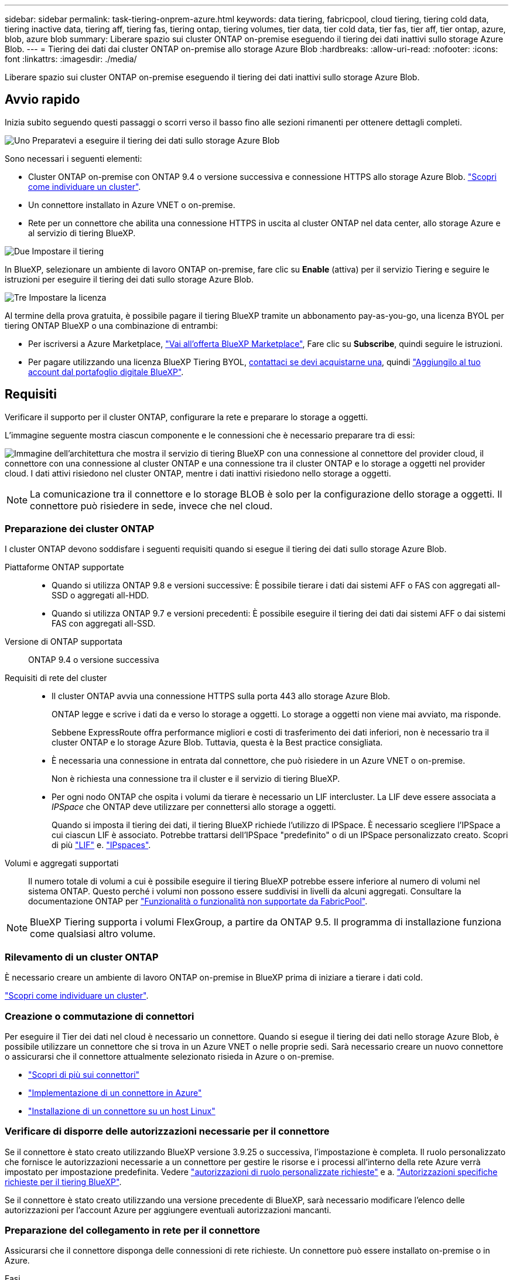 ---
sidebar: sidebar 
permalink: task-tiering-onprem-azure.html 
keywords: data tiering, fabricpool, cloud tiering, tiering cold data, tiering inactive data, tiering aff, tiering fas, tiering ontap, tiering volumes, tier data, tier cold data, tier fas, tier aff, tier ontap, azure, blob, azure blob 
summary: Liberare spazio sui cluster ONTAP on-premise eseguendo il tiering dei dati inattivi sullo storage Azure Blob. 
---
= Tiering dei dati dai cluster ONTAP on-premise allo storage Azure Blob
:hardbreaks:
:allow-uri-read: 
:nofooter: 
:icons: font
:linkattrs: 
:imagesdir: ./media/


[role="lead"]
Liberare spazio sui cluster ONTAP on-premise eseguendo il tiering dei dati inattivi sullo storage Azure Blob.



== Avvio rapido

Inizia subito seguendo questi passaggi o scorri verso il basso fino alle sezioni rimanenti per ottenere dettagli completi.

.image:https://raw.githubusercontent.com/NetAppDocs/common/main/media/number-1.png["Uno"] Preparatevi a eseguire il tiering dei dati sullo storage Azure Blob
[role="quick-margin-para"]
Sono necessari i seguenti elementi:

[role="quick-margin-list"]
* Cluster ONTAP on-premise con ONTAP 9.4 o versione successiva e connessione HTTPS allo storage Azure Blob. https://docs.netapp.com/us-en/bluexp-ontap-onprem/task-discovering-ontap.html["Scopri come individuare un cluster"^].
* Un connettore installato in Azure VNET o on-premise.
* Rete per un connettore che abilita una connessione HTTPS in uscita al cluster ONTAP nel data center, allo storage Azure e al servizio di tiering BlueXP.


.image:https://raw.githubusercontent.com/NetAppDocs/common/main/media/number-2.png["Due"] Impostare il tiering
[role="quick-margin-para"]
In BlueXP, selezionare un ambiente di lavoro ONTAP on-premise, fare clic su *Enable* (attiva) per il servizio Tiering e seguire le istruzioni per eseguire il tiering dei dati sullo storage Azure Blob.

.image:https://raw.githubusercontent.com/NetAppDocs/common/main/media/number-3.png["Tre"] Impostare la licenza
[role="quick-margin-para"]
Al termine della prova gratuita, è possibile pagare il tiering BlueXP tramite un abbonamento pay-as-you-go, una licenza BYOL per tiering ONTAP BlueXP o una combinazione di entrambi:

[role="quick-margin-list"]
* Per iscriversi a Azure Marketplace, https://azuremarketplace.microsoft.com/en-us/marketplace/apps/netapp.cloud-manager?tab=Overview["Vai all'offerta BlueXP Marketplace"^], Fare clic su *Subscribe*, quindi seguire le istruzioni.
* Per pagare utilizzando una licenza BlueXP Tiering BYOL, mailto:ng-cloud-tiering@netapp.com?subject=Licensing[contattaci se devi acquistarne una], quindi link:task-licensing-cloud-tiering.html#add-bluexp-tiering-byol-licenses-to-your-account["Aggiungilo al tuo account dal portafoglio digitale BlueXP"].




== Requisiti

Verificare il supporto per il cluster ONTAP, configurare la rete e preparare lo storage a oggetti.

L'immagine seguente mostra ciascun componente e le connessioni che è necessario preparare tra di essi:

image:diagram_cloud_tiering_azure.png["Immagine dell'architettura che mostra il servizio di tiering BlueXP con una connessione al connettore del provider cloud, il connettore con una connessione al cluster ONTAP e una connessione tra il cluster ONTAP e lo storage a oggetti nel provider cloud. I dati attivi risiedono nel cluster ONTAP, mentre i dati inattivi risiedono nello storage a oggetti."]


NOTE: La comunicazione tra il connettore e lo storage BLOB è solo per la configurazione dello storage a oggetti. Il connettore può risiedere in sede, invece che nel cloud.



=== Preparazione dei cluster ONTAP

I cluster ONTAP devono soddisfare i seguenti requisiti quando si esegue il tiering dei dati sullo storage Azure Blob.

Piattaforme ONTAP supportate::
+
--
* Quando si utilizza ONTAP 9.8 e versioni successive: È possibile tierare i dati dai sistemi AFF o FAS con aggregati all-SSD o aggregati all-HDD.
* Quando si utilizza ONTAP 9.7 e versioni precedenti: È possibile eseguire il tiering dei dati dai sistemi AFF o dai sistemi FAS con aggregati all-SSD.


--
Versione di ONTAP supportata:: ONTAP 9.4 o versione successiva
Requisiti di rete del cluster::
+
--
* Il cluster ONTAP avvia una connessione HTTPS sulla porta 443 allo storage Azure Blob.
+
ONTAP legge e scrive i dati da e verso lo storage a oggetti. Lo storage a oggetti non viene mai avviato, ma risponde.

+
Sebbene ExpressRoute offra performance migliori e costi di trasferimento dei dati inferiori, non è necessario tra il cluster ONTAP e lo storage Azure Blob. Tuttavia, questa è la Best practice consigliata.

* È necessaria una connessione in entrata dal connettore, che può risiedere in un Azure VNET o on-premise.
+
Non è richiesta una connessione tra il cluster e il servizio di tiering BlueXP.

* Per ogni nodo ONTAP che ospita i volumi da tierare è necessario un LIF intercluster. La LIF deve essere associata a _IPSpace_ che ONTAP deve utilizzare per connettersi allo storage a oggetti.
+
Quando si imposta il tiering dei dati, il tiering BlueXP richiede l'utilizzo di IPSpace. È necessario scegliere l'IPSpace a cui ciascun LIF è associato. Potrebbe trattarsi dell'IPSpace "predefinito" o di un IPSpace personalizzato creato. Scopri di più https://docs.netapp.com/us-en/ontap/networking/create_a_lif.html["LIF"^] e. https://docs.netapp.com/us-en/ontap/networking/standard_properties_of_ipspaces.html["IPspaces"^].



--
Volumi e aggregati supportati:: Il numero totale di volumi a cui è possibile eseguire il tiering BlueXP potrebbe essere inferiore al numero di volumi nel sistema ONTAP. Questo perché i volumi non possono essere suddivisi in livelli da alcuni aggregati. Consultare la documentazione ONTAP per https://docs.netapp.com/us-en/ontap/fabricpool/requirements-concept.html#functionality-or-features-not-supported-by-fabricpool["Funzionalità o funzionalità non supportate da FabricPool"^].



NOTE: BlueXP Tiering supporta i volumi FlexGroup, a partire da ONTAP 9.5. Il programma di installazione funziona come qualsiasi altro volume.



=== Rilevamento di un cluster ONTAP

È necessario creare un ambiente di lavoro ONTAP on-premise in BlueXP prima di iniziare a tierare i dati cold.

https://docs.netapp.com/us-en/bluexp-ontap-onprem/task-discovering-ontap.html["Scopri come individuare un cluster"^].



=== Creazione o commutazione di connettori

Per eseguire il Tier dei dati nel cloud è necessario un connettore. Quando si esegue il tiering dei dati nello storage Azure Blob, è possibile utilizzare un connettore che si trova in un Azure VNET o nelle proprie sedi. Sarà necessario creare un nuovo connettore o assicurarsi che il connettore attualmente selezionato risieda in Azure o on-premise.

* https://docs.netapp.com/us-en/bluexp-setup-admin/concept-connectors.html["Scopri di più sui connettori"^]
* https://docs.netapp.com/us-en/bluexp-setup-admin/task-quick-start-connector-azure.html["Implementazione di un connettore in Azure"^]
* https://docs.netapp.com/us-en/bluexp-setup-admin/task-quick-start-connector-on-prem.html["Installazione di un connettore su un host Linux"^]




=== Verificare di disporre delle autorizzazioni necessarie per il connettore

Se il connettore è stato creato utilizzando BlueXP versione 3.9.25 o successiva, l'impostazione è completa. Il ruolo personalizzato che fornisce le autorizzazioni necessarie a un connettore per gestire le risorse e i processi all'interno della rete Azure verrà impostato per impostazione predefinita. Vedere https://docs.netapp.com/us-en/bluexp-setup-admin/reference-permissions-azure.html#custom-role-permissions["autorizzazioni di ruolo personalizzate richieste"^] e a. https://docs.netapp.com/us-en/bluexp-setup-admin/reference-permissions-azure.html#cloud-tiering["Autorizzazioni specifiche richieste per il tiering BlueXP"^].

Se il connettore è stato creato utilizzando una versione precedente di BlueXP, sarà necessario modificare l'elenco delle autorizzazioni per l'account Azure per aggiungere eventuali autorizzazioni mancanti.



=== Preparazione del collegamento in rete per il connettore

Assicurarsi che il connettore disponga delle connessioni di rete richieste. Un connettore può essere installato on-premise o in Azure.

.Fasi
. Assicurarsi che la rete in cui è installato il connettore abiliti le seguenti connessioni:
+
** Una connessione HTTPS tramite la porta 443 al servizio di tiering BlueXP e allo storage a oggetti Azure Blob (https://docs.netapp.com/us-en/bluexp-setup-admin/task-set-up-networking-azure.html#endpoints-contacted-for-day-to-day-operations["vedere l'elenco degli endpoint"^])
** Una connessione HTTPS sulla porta 443 alla LIF di gestione del cluster ONTAP


. Se necessario, abilitare un endpoint del servizio VNET allo storage Azure.
+
Si consiglia di utilizzare un endpoint del servizio VNET per lo storage Azure se si dispone di una connessione ExpressRoute o VPN dal cluster ONTAP a VNET e si desidera che la comunicazione tra il connettore e lo storage Blob rimanga nella rete privata virtuale.





=== Preparazione dello storage Azure Blob

Quando si imposta il tiering, è necessario identificare il gruppo di risorse che si desidera utilizzare, l'account di storage e il container Azure che appartengono al gruppo di risorse. Un account storage consente a BlueXP Tiering di autenticare e accedere al container Blob utilizzato per il tiering dei dati.

BlueXP Tiering supporta il tiering per qualsiasi account storage in qualsiasi regione accessibile tramite il connettore.

BlueXP Tiering supporta solo i tipi di account storage General Purpose v2 e Premium Block Blob.


NOTE: Se stai pensando di configurare il tiering BlueXP per utilizzare un Tier di accesso a costi inferiori a cui passeranno i dati in Tier dopo un determinato numero di giorni, non devi selezionare alcuna regola per il ciclo di vita durante la configurazione del container nell'account Azure. Il tiering di BlueXP gestisce le transizioni del ciclo di vita.



== Tiering dei dati inattivi dal primo cluster allo storage Azure Blob

Dopo aver preparato l'ambiente Azure, inizia a tiering dei dati inattivi dal primo cluster.

.Di cosa hai bisogno
https://docs.netapp.com/us-en/bluexp-ontap-onprem/task-discovering-ontap.html["Un ambiente di lavoro on-premise"^].

.Fasi
. Selezionare l'ambiente di lavoro on-premise ONTAP.
. Fare clic su *Enable* (attiva) per il servizio Tiering dal pannello di destra.
+
Se la destinazione del tiering di Azure Blob esiste come ambiente di lavoro in Canvas, è possibile trascinare il cluster nell'ambiente di lavoro di Azure Blob per avviare l'installazione guidata.

+
image:screenshot_setup_tiering_onprem.png["Una schermata che mostra l'opzione Enable (attiva) visualizzata sul lato destro della schermata dopo aver selezionato un ambiente di lavoro ONTAP on-premise."]

. *Define Object Storage Name*: Immettere un nome per lo storage a oggetti. Deve essere univoco rispetto a qualsiasi altro storage a oggetti utilizzato con gli aggregati di questo cluster.
. *Seleziona provider*: Selezionare *Microsoft Azure* e fare clic su *continua*.
. Completare la procedura riportata nelle pagine *Create Object Storage*:
+
.. *Resource Group* (Gruppo di risorse): Selezionare un gruppo di risorse in cui viene gestito un container esistente o in cui si desidera creare un nuovo container per i dati a più livelli e fare clic su *Continue* (continua).
+
Quando si utilizza un connettore on-premise, è necessario inserire l'abbonamento Azure che fornisce l'accesso al gruppo di risorse.

.. *Azure Container*: Selezionare il pulsante di opzione per aggiungere un nuovo contenitore Blob a un account di storage o per utilizzare un container esistente. Quindi, selezionare l'account di storage e scegliere il container esistente oppure immettere il nome del nuovo container. Quindi fare clic su *continua*.
+
Gli account e i contenitori di storage visualizzati in questa fase appartengono al gruppo di risorse selezionato nella fase precedente.

.. *Ciclo di vita dei livelli di accesso*: Il tiering BlueXP gestisce le transizioni del ciclo di vita dei dati a più livelli. I dati iniziano nella classe _Hot_, ma è possibile creare una regola per applicare la classe _Cool_ ai dati dopo un certo numero di giorni.
+
Selezionare il livello di accesso a cui si desidera trasferire i dati suddivisi in livelli e il numero di giorni prima dell'assegnazione dei dati a tale livello, quindi fare clic su *continua*. Ad esempio, la schermata riportata di seguito mostra che i dati a livelli vengono assegnati alla classe _Cool_ dalla classe _Hot_ dopo 45 giorni di archiviazione degli oggetti.

+
Se si sceglie *Mantieni i dati in questo Tier di accesso*, i dati rimangono nel Tier di accesso _Hot_ e non vengono applicate regole. link:reference-azure-support.html["Vedere livelli di accesso supportati"^].

+
image:screenshot_tiering_lifecycle_selection_azure.png["Uno screenshot che mostra come selezionare un altro livello di accesso dove viene assegnato ai tuoi dati dopo un certo numero di giorni."]

+
Si noti che la regola del ciclo di vita viene applicata a tutti i contenitori BLOB nell'account di archiviazione selezionato.

.. *Rete cluster*: Selezionare l'IPSpace che ONTAP deve utilizzare per connettersi allo storage a oggetti e fare clic su *continua*.
+
La selezione dell'IPSpace corretto garantisce che il tiering BlueXP possa configurare una connessione da ONTAP allo storage a oggetti del provider di cloud.

+
È inoltre possibile impostare la larghezza di banda della rete disponibile per caricare i dati inattivi nello storage a oggetti definendo la "velocità di trasferimento massima". Selezionare il pulsante di opzione *limitato* e immettere la larghezza di banda massima utilizzabile oppure selezionare *illimitato* per indicare che non esiste alcun limite.



. Nella pagina _Tier Volumes_, selezionare i volumi per i quali si desidera configurare il tiering e avviare la pagina Tiering Policy:
+
** Per selezionare tutti i volumi, selezionare la casella nella riga del titolo (image:button_backup_all_volumes.png[""]) E fare clic su *Configure Volumes* (Configura volumi).
** Per selezionare più volumi, selezionare la casella relativa a ciascun volume (image:button_backup_1_volume.png[""]) E fare clic su *Configure Volumes* (Configura volumi).
** Per selezionare un singolo volume, fare clic sulla riga (o. image:screenshot_edit_icon.gif["icona modifica matita"] ) per il volume.
+
image:screenshot_tiering_initial_volumes.png["Una schermata che mostra come selezionare un singolo volume, più volumi o tutti i volumi e il pulsante Modify Selected Volumes (Modifica volumi selezionati)."]



. Nella finestra di dialogo _Tiering Policy_, selezionare una policy di tiering, regolare i giorni di raffreddamento per i volumi selezionati e fare clic su *Apply* (Applica).
+
link:concept-cloud-tiering.html#volume-tiering-policies["Scopri di più sulle policy di tiering dei volumi e sui giorni di raffreddamento"].

+
image:screenshot_tiering_initial_policy_settings.png["Una schermata che mostra le impostazioni dei criteri di tiering configurabili."]



.Risultato
Hai configurato correttamente il tiering dei dati dai volumi del cluster allo storage a oggetti Azure Blob.

.Quali sono le prossime novità?
link:task-licensing-cloud-tiering.html["Assicurarsi di sottoscrivere il servizio di tiering BlueXP"].

È possibile rivedere le informazioni relative ai dati attivi e inattivi sul cluster. link:task-managing-tiering.html["Scopri di più sulla gestione delle impostazioni di tiering"].

È inoltre possibile creare storage a oggetti aggiuntivo nei casi in cui si desidera eseguire il Tier dei dati da determinati aggregati di un cluster a diversi archivi di oggetti. Oppure, se si prevede di utilizzare il mirroring FabricPool, dove i dati a più livelli vengono replicati in un archivio di oggetti aggiuntivo. link:task-managing-object-storage.html["Scopri di più sulla gestione degli archivi di oggetti"].
